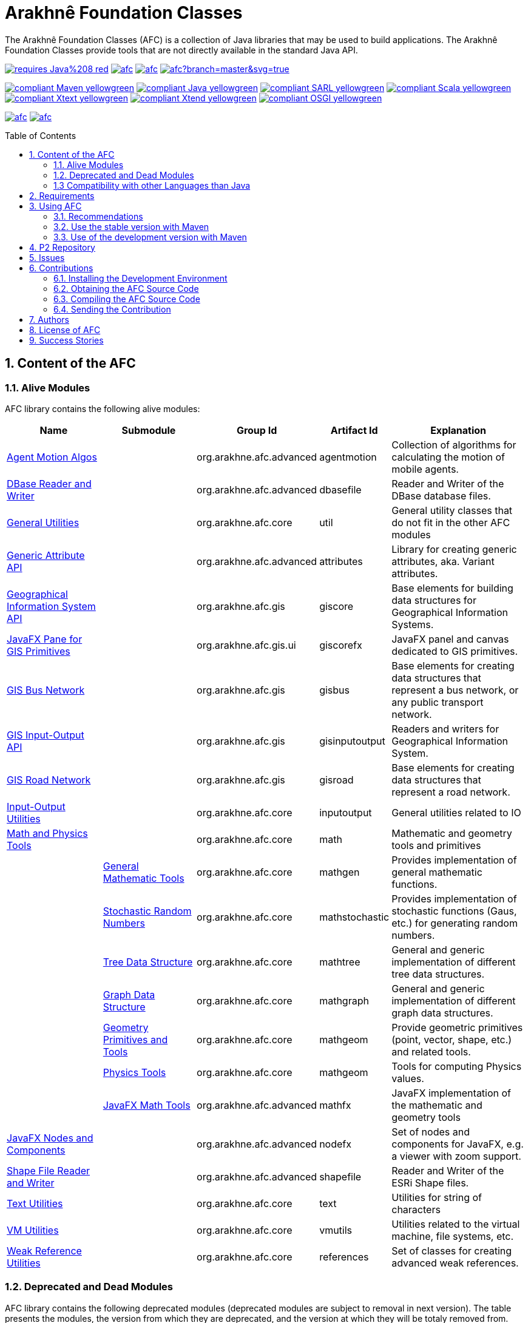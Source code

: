 = Arakhnê Foundation Classes
:toc: right
:toc-placement!:
:hide-uri-scheme:

The Arakhnê Foundation Classes (AFC) is a collection of Java libraries that may be used to build applications. The Arakhnê Foundation Classes provide tools that are not directly available in the standard Java API.

image:https://img.shields.io/badge/requires-Java%208-red.svg?style=flat-square[link=https://www.java.com]
image:https://img.shields.io/maven-central/v/org.arakhne.afc/afc.svg?label=Maven%20Central[link=http://search.maven.org/#search%7Cga%7C1%7Corg.arakhne.afc]
image:https://travis-ci.org/gallandarakhneorg/afc.svg?branch=master[link=https://travis-ci.org/gallandarakhneorg/afc]
image:https://ci.appveyor.com/api/projects/status/github/gallandarakhneorg/afc?branch=master&svg=true[link=https://ci.appveyor.com/project/gallandarakhneorg/afc]

image:https://img.shields.io/badge/compliant-Maven-yellowgreen.svg?style=flat-square[link=http://maven.apache.org]
image:https://img.shields.io/badge/compliant-Java-yellowgreen.svg?style=flat-square[link=https://www.java.com]
image:https://img.shields.io/badge/compliant-SARL-yellowgreen.svg?style=flat-square[link=http://sarl.io]
image:https://img.shields.io/badge/compliant-Scala-yellowgreen.svg?style=flat-square[link=http://scala-lang.org]
image:https://img.shields.io/badge/compliant-Xtext-yellowgreen.svg?style=flat-square[link=https://eclipse.org/Xtext]
image:https://img.shields.io/badge/compliant-Xtend-yellowgreen.svg?style=flat-square[link=https://eclipse.org/Xtext]
image:https://img.shields.io/badge/compliant-OSGI-yellowgreen.svg?style=flat-square[link=https://www.osgi.org]

image:https://img.shields.io/github/license/gallandarakhneorg/afc.svg?style=flat-square[link=https://opensource.org/licenses/Apache-2.0]
image:https://cla-assistant.io/readme/badge/gallandarakhneorg/afc[link=https://cla-assistant.io/gallandarakhneorg/afc]

toc::[]

== 1. Content of the AFC

=== 1.1. Alive Modules

AFC library contains the following alive modules:

[cols="2,2,1,1,3", options="header"]
|===
| Name
| Submodule
| Group Id
| Artifact Id
| Explanation

| link:http://arakhne.org/afc/apidocs/index.html?org/arakhne/afc/agentmotion/package-summary.html[Agent Motion Algos]
|
| org.arakhne.afc.advanced
| agentmotion
| Collection of algorithms for calculating the motion of mobile agents.

| link:http://arakhne.org/afc/apidocs/index.html?org/arakhne/afc/io/dbase/package-summary.html[DBase Reader and Writer]
|
| org.arakhne.afc.advanced
| dbasefile
| Reader and Writer of the DBase database files.

| link:http://arakhne.org/afc/apidocs/index.html?org/arakhne/afc/util/package-summary.html[General Utilities]
|
| org.arakhne.afc.core
| util
| General utility classes that do not fit in the other AFC modules

| link:http://arakhne.org/afc/apidocs/index.html?org/arakhne/afc/attrs/collection/package-summary.html[Generic Attribute API]
|
| org.arakhne.afc.advanced
| attributes
| Library for creating generic attributes, aka. Variant attributes.

| link:http://arakhne.org/afc/apidocs/index.html?org/arakhne/afc/gis/package-summary.html[Geographical Information System API]
|
| org.arakhne.afc.gis
| giscore
| Base elements for building data structures for Geographical Information Systems.

| link:http://arakhne.org/afc/apidocs/index.html?org/arakhne/afc/gis/ui/package-summary.html[JavaFX Pane for GIS Primitives]
|
| org.arakhne.afc.gis.ui
| giscorefx
| JavaFX panel and canvas dedicated to GIS primitives.

| link:http://arakhne.org/afc/apidocs/index.html?org/arakhne/afc/gis/package-summary.html[GIS Bus Network]
|
| org.arakhne.afc.gis
| gisbus
| Base elements for creating data structures that represent a bus network, or any public transport network.

| link:http://arakhne.org/afc/apidocs/index.html?org/arakhne/afc/gis/package-summary.html[GIS Input-Output API]
|
| org.arakhne.afc.gis
| gisinputoutput
| Readers and writers for Geographical Information System.

| link:http://arakhne.org/afc/apidocs/index.html?org/arakhne/afc/gis/package-summary.html[GIS Road Network]
|
| org.arakhne.afc.gis
| gisroad
| Base elements for creating data structures that represent a road network.

| link:http://arakhne.org/afc/apidocs/index.html?org/arakhne/afc/io/filefilter/package-summary.html[Input-Output Utilities]
|
| org.arakhne.afc.core
| inputoutput
| General utilities related to IO

| link:http://arakhne.org/afc/apidocs/index.html?org/arakhne/afc/math/package-summary.html[Math and Physics Tools]
|
| org.arakhne.afc.core
| math
| Mathematic and geometry tools and primitives

|
| link:http://arakhne.org/afc/apidocs/index.html?org/arakhne/afc/math/package-summary.html[General Mathematic Tools]
| org.arakhne.afc.core
| mathgen
| Provides implementation of general mathematic functions.

|
| link:http://arakhne.org/afc/apidocs/index.html?org/arakhne/afc/math/stochastic/package-summary.html[Stochastic Random Numbers]
| org.arakhne.afc.core
| mathstochastic
| Provides implementation of stochastic functions (Gaus, etc.) for generating random numbers.

|
| link:http://arakhne.org/afc/apidocs/index.html?org/arakhne/afc/math/tree/package-summary.html[Tree Data Structure]
| org.arakhne.afc.core
| mathtree
| General and generic implementation of different tree data structures.

|
| link:http://arakhne.org/afc/apidocs/index.html?org/arakhne/afc/math/graph/package-summary.html[Graph Data Structure]
| org.arakhne.afc.core
| mathgraph
| General and generic implementation of different graph data structures.

|
| link:http://arakhne.org/afc/apidocs/index.html?org/arakhne/afc/math/geometry/package-summary.html[Geometry Primitives and Tools]
| org.arakhne.afc.core
| mathgeom
| Provide geometric primitives (point, vector, shape, etc.) and related tools.

|
| link:http://arakhne.org/afc/apidocs/index.html?org/arakhne/afc/math/physics/package-summary.html[Physics Tools]
| org.arakhne.afc.core
| mathgeom
| Tools for computing Physics values.

|
| link:http://arakhne.org/afc/apidocs/index.html?org/arakhne/afc/math/geometry/d2/dfx/package-summary.html[JavaFX Math Tools]
| org.arakhne.afc.advanced
| mathfx
| JavaFX implementation of the mathematic and geometry tools

| link:http://arakhne.org/afc/apidocs/index.html?org/arakhne/afc/nodefx/package-summary.html[JavaFX Nodes and Components]
|
| org.arakhne.afc.advanced
| nodefx
| Set of nodes and components for JavaFX, e.g. a viewer with zoom support.

| link:http://arakhne.org/afc/apidocs/index.html?org/arakhne/afc/io/shape/package-summary.html[Shape File Reader and Writer]
|
| org.arakhne.afc.advanced
| shapefile
| Reader and Writer of the ESRi Shape files.

| link:http://arakhne.org/afc/apidocs/index.html?org/arakhne/afc/text/package-summary.html[Text Utilities]
|
| org.arakhne.afc.core
| text
| Utilities for string of characters

| link:http://arakhne.org/afc/apidocs/index.html?org/arakhne/afc/vmutil/package-summary.html[VM Utilities]
|
| org.arakhne.afc.core
| vmutils
| Utilities related to the virtual machine, file systems, etc.

| link:http://arakhne.org/afc/apidocs/index.html?org/arakhne/afc/references/package-summary.html[Weak Reference Utilities]
|
| org.arakhne.afc.core
| references
| Set of classes for creating advanced weak references.
|===

=== 1.2. Deprecated and Dead Modules

AFC library contains the following deprecated modules (deprecated modules are subject to removal in next version).
The table presents the modules, the version from which they are deprecated, and the version at which they will be totaly removed from.


[cols="2,1,1,3,1,1", options="header"]
|===
| Name
| Group Id
| Artifact Id
| Explanation
| Deprecation Start
| Total Removal

| Android implementation of vector
| org.arakhne.afc.ui
| android-vector
| Android implementation of the vectorial  primitives.
| 13.0
| 16.0

| Android Tools
| org.arakhne.afc.ui
| android
| Extra Android widgets and activities.
| 13.0
| 16.0

| Atomic deployment of files
| org.arakhne.afc.maven
| atomicdeploy
| Maven plugin for deploying a single file.
| 13.0
| 16.0

| AWT implementation of vector
| org.arakhne.afc.ui
| awt-vector
| AWT implementation of the vectorial primitives.
| 13.0
| 16.0

| AWT Tools
| org.arakhne.afc.ui
| awt
| Extra AWT widgets.
| 13.0
| 16.0

| Base UI Tools
| org.arakhne.afc.ui
| base
| Base tools for user interfaces.
| 13.0
| 16.0

| Swing Widgets
| org.arakhne.afc.ui
| swing
|  Extra Swing widgets.
| 13.0
| 15.0

| Vector Window Toolkit
| org.arakhne.afc.ui
| vector
| Vectorial primitives for building vectorial graphical editors.
| 13.0
| 15.0
|===

=== 1.3 Compatibility with other Languages than Java

AFC is a Java library that provides extensions for being used with other programming languages.

For example, link:http://arakhne.org/afc/apidocs/index.html?org/arakhne/afc/math/geometry/d2/Vector2D.html[Vector2D] provides overloading function for operator `+`. In this way, this operator may be used by typing `v1 + 1` instead of `v1.add(1)`.

==== 1.3.1 SARL agent-oriented programming language

AFC library is compatible with the link:http://www.sarl.io[SARL] agent-oriented programming language, which is a Xtext-based language (see below).
Indeed, the AFC classes use the specific annotations: `@Pure` for making link:https://en.wikipedia.org/wiki/Pure_function[pure functions], and `@Inline` for link:https://en.wikipedia.org/wiki/Inline_function[inline functions]. AFC also provides the overridings of the operators (`operator_plus`, `operator_minus`, etc.) for vectors, matrices, etc.

==== 1.3.2 Scala object-oriented programming language

AFC library is compatible with the link:http://scala-lang.org[Scala] object-oriented programming language.
Indeed, the AFC classes provide the overridings of the operators (`$plus`, `$minus`, etc.) for vectors, matrices, etc.

==== 1.3.3 Xtend object-oriented programming language

AFC library is compatible with the link:https://www.eclipse.org/xtend/[Xtend] object-oriented programming language, which is a Xtext-based language (see below).
Indeed, the AFC classes use the specific annotations: `@Pure` for making link:https://en.wikipedia.org/wiki/Pure_function[pure functions], and `@Inline` for [inline functions](https://en.wikipedia.org/wiki/Inline_function)). AFC also provides the overridings of the operators (`operator_plus`, `operator_minus`, etc.) for vectors, matrices, etc.

==== 1.3.4 Other Xtext-base languages

AFC library is compatible with all the languages that are defined upon the link:https://www.eclipse.org/Xtext/[Xtext] framework for development of programming languages and domain-specific languages.
Indeed, the AFC classes use the specific annotations: `@Pure` for making link:https://en.wikipedia.org/wiki/Pure_function[pure functions], and `@Inline` for link:https://en.wikipedia.org/wiki/Inline_function[inline functions]. AFC also provides the overridings of the operators (`operator_plus`, `operator_minus`, etc.) for vectors, matrices, etc.

== 2. Requirements

* Java Development Toolkit (JDK) 1.8 or higher.

== 3. Using AFC

=== 3.1. Recommendations

For making your experience with AFC the best, we recommend you:

* *to enable the assertions at development time (with the `-ea` command line option).*

=== 3.2. Use the stable version with Maven

The lastest stable version of AFC is available on link:http://search.maven.org/[Maven Central].
Consequently, you could directly include the AFC module that you want to use into the Maven dependencies of your project.
For example, if you want to use the "vmutils" module:

```xml
	...
	<dependency>
	  <groupId>org.arakhne.core</groupId>
	  <artifactId>vmutils</artifactId>
	  <version>13.0</version>
	</dependency>
	...
```

Please, replace Version `12.0` in the previous snipset by the number of the version you want to use (`12.0` is the first version that is available on Maven Central).

=== 3.3. Use of the development version with Maven

New features, enhancements and bug fixes are available in the SNAPSHOT (development) version of AFC.
For using this version, you must add the Maven Repository Server of AFC in your pom file:

```xml
	...
	<dependencies>
	  <dependency>
	    <groupId>org.arakhne.core</groupId>
	    <artifactId>vmutils</artifactId>
	    <version>14.0-SNAPSHOT</version>
	  </dependency>
	<dependencies>
	...
	<repositories>
	  <repository>
	    <id>org.arakhne-maven</id>
	    <name>Arakhnê.org Snapshots</name>
	    <url>http://download.tuxfamily.org/arakhne/maven/</url>
	  </repository>
	</repositories>
	<pluginRepositories>
    	  <pluginRepository>
	    <id>org.arakhne-maven</id>
	    <name>Arakhnê.org Snapshots</name>
	    <url>http://download.tuxfamily.org/arakhne/maven/</url>
	    <snapshots>
	      <enabled>true</enabled>
	    </snapshots>
	  </pluginRepository>
	</pluginRepositories>
	...
```

== 4. P2 Repository

A P2 repository is set up and accesible at the address: `http://download.tuxfamily.org/arakhne/p2`.

The bundles that are available on this P2 repository are:

[cols="3,1,1", options="header"]
|===
| Name
| Id
| Version

| Mockito and related dependencies
| org.mockito-core
| 20.0.64.beta
|===

== 5. Issues

Issues related to the AFC are tracked on link:https://github.com/gallandarakhneorg/afc/issues[GitHub]
You must use this issue tracker to report and follow your issues.

== 6. Contributions

Any contribution to the AFC library is welcome.

=== 6.1. Installing the Development Environment

For setting up the development environment, you should follow the steps:

* Download and install "Eclipse for Java Developers".
* Download the link:./build-tools/src/main/resources/eclipse/contributors.p2f[contributors.p2f] file that specifies the Eclipse plugins for the development environment.
* Install the Eclipse plugins by selecting in Eclipse: `File > Import > Install > Install software items from file.`
* Download the link:./build-tools/src/main/resources/eclipse/contributors.epf[contributors.epf] file that contains the Eclipse general preferences related to the AFC project.
* Import the general preferences: `File > Import > General > Preferences`

=== 6.2. Obtaining the AFC Source Code

For obtaining the code of the AFC library, you must clone it from the Git:
```bash
git clone https://github.com/gallandarakhneorg/afc
```

CAUTION: Due to an issue in the Eclipse Checkstyle plugin, it is mandatory to install the `build-tools` module in the your `.m2` repository prior to the first launch of the Eclipse IDE: `mvn clean install -Dcheckstyle.skip=true`

=== 6.3. Compiling the AFC Source Code

Maven is the standard tool for compiling the AFC library. It is recommended to launch the Maven compilation process on the command at least before submitting a pull request. The command line is:
```bash
mvn clean install
```

=== 6.4. Sending the Contribution

For sending your contribution to the AFC master repositoty, you must request a pull (PR) to the link:https://github.com/gallandarakhneorg/afc/[GitHub repository].

For being merged, your must ensure the following points:

* Your PR must be compilable with Maven.
* Your PR must pass the compilation process successfully, including the code compilation, unit tests, and code style checking. This process is supported by Travis-CI for linux and OSX platforms, and AppVeyor for Windows platforms.
* You must sign the link:./CLA.md[Contributor License Agreement] on GitHub. It is supported by link:https://cla-assistant.io/gallandarakhneorg/afc[cla-assistant].
* Your PR should be reviewed by one or more of the main contributors for ensure it is following the development rules and philosophy related to AFC.

The page of your PR on Github is displaying the status of your PR.
If one point is failing, please follows the steps:

* Go on the Travis-CI or AppVeyor console for obtaining the cause of the failure.
* Fix the code of your PR on your local copy.
* Commit on your local repository, compile, and test until you have fixed the issue.
* Push the changes on the same PR, i.e. the same Git repository as the one used for the PR. *Do not create a new PR for the fix.*
* The GitHub platform will relaunch the CI process automatically.

== 7. Authors

* image:https://avatars.githubusercontent.com/anonymous[width="50px"] Marc BAUMGARTNER, author of copied source code.
* image:https://avatars.githubusercontent.com/anonymous[width="50px"] Christophe BOHRHAUER, link:http://www.utbm.fr/[UTBM] student developer, math module.
* image:https://avatars.githubusercontent.com/gallandarakhneorg[width="50px",link=https://github.com/gallandarakhneorg] link:http://www.arakhne.org/homes/galland.html[Stéphane GALLAND], founder, original and active author.
* image:https://avatars.githubusercontent.com/ngaud[width="50px",link=https://github.com/ngaud] link:http://www.multiagent.fr/People:Gaud_nicolas[Nicolas GAUD], senior developer, math module.
* image:https://avatars.githubusercontent.com/MaximeGrolleau[width="50px",link=https://github.com/MaximeGrolleau] Maxime GROLLEAU, link:http://www.utbm.fr/[UTBM] student developer, math module.
* image:https://avatars.githubusercontent.com/anonymous[width="50px"] Mahdi HANNOUN, founder, original and former author.
* image:https://avatars.githubusercontent.com/cheikh35[width="50px",link=https://github.com/cheikh35] Hamza JAFFALI, link:http://www.utbm.fr/[UTBM] student developer, math module.
* image:https://avatars.githubusercontent.com/olivierlamotte[width="50px",link=https://github.com/olivierlamotte] link:http://www.multiagent.fr/People:Lamotte_olivier[Olivier LAMOTTE], senior developer, vmutil and math modules.
* image:https://avatars.githubusercontent.com/devFozgul[width="50px",link=https://github.com/devFozgul] Fevzi OZGUL, senior developer, cleaning and optimization.
* image:https://avatars.githubusercontent.com/tpiotrow[width="50px",link=https://github.com/tpiotrow] Thomas PIOTROWSKI, link:http://www.utbm.fr/[UTBM] student developer, math module.
* image:https://avatars.githubusercontent.com/anonymous[width="50px"] Yuku SUGIANTO, author of copied source code.
* image:https://avatars.githubusercontent.com/anonymous[width="50px"] Alexandre WILLAUME, link:http://www.utbm.fr/[UTBM] junior developer, vmutil module.

== 8. License of AFC

The Arakhnê Foundation Classes are distributed under the link:./LICENSE[Apache v2 license], and is copyrigthed to the original authors and the other authors, as expressed in the link:./NOTICE[NOTICE].

== 9. Success Stories

The following projects have sucessfully used a module of the AFC:

* link:http://www.sarl.io[SARL agent-programming language]
* link:https://github.com/gallandarakhne.org/jaak[Jaak Simulation Library]
* link:http://www.janusproject.io[Janus agent platform]
* link:http://www.multiagent.fr/MultiAgentWiki:MetroB[Metro-B]
* link:http://www.multiagent.fr/MultiAgentWiki:SARTRE[SARTRE]
* link:http://www.arakhne.org/neteditor[NetEditor]
* link:http://www.multiagent.fr/MultiAgentWiki:FLO[FLO Train Simulator]

